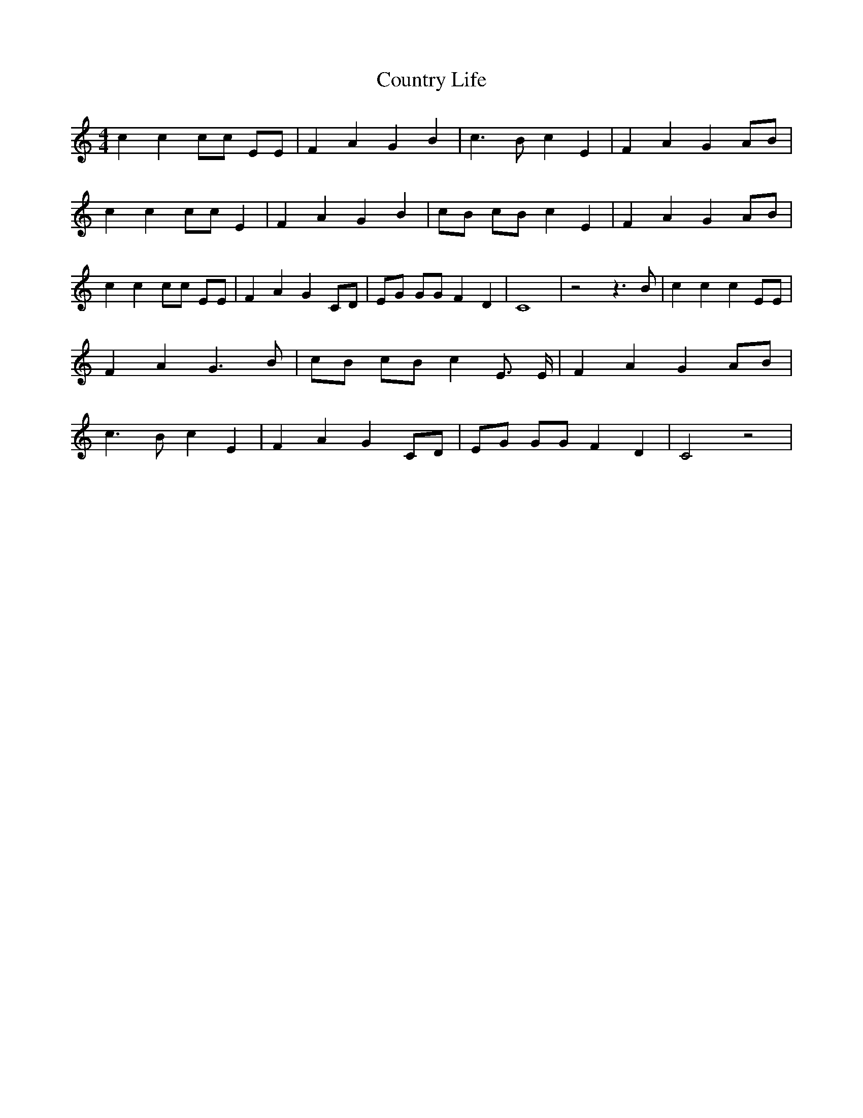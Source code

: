 % Generated more or less automatically by swtoabc by Erich Rickheit KSC
X:1
T:Country Life
M:4/4
L:1/4
K:C
 c c c/2c/2 E/2E/2| F A G B| c3/2 B/2 c E| F- A GA/2-B/2| c c c/2c/2 E|\
 F A G B| c/2B/2 c/2B/2 c E| F- A G A/2B/2| c c c/2c/2 E/2E/2| F A G C/2D/2|\
 E/2G/2 G/2G/2 F D| C4| z2 z3/2 B/2| c c c E/2E/2| F A G3/2 B/2| c/2B/2 c/2B/2 c E3/4 E/4|\
 F A GA/2-B/2| c3/2 B/2 c E| F A G C/2D/2| E/2G/2 G/2G/2 F D| C2 z2|\


